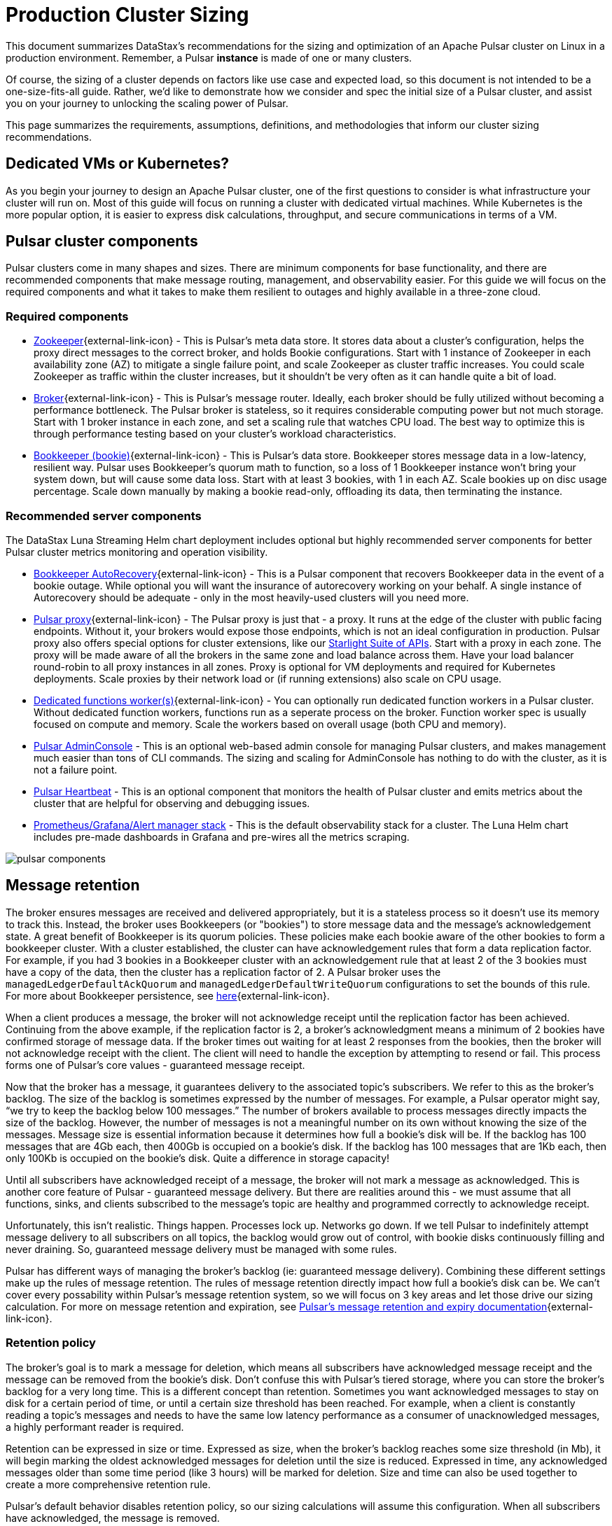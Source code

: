 :messageSize: 1
:messageThroughput: 100000
:retentionPolicy: 3600
:ttlPolicy: 3
:tieredStoragePolicy: n/a
:messageReplicationFactor: 3

= Production Cluster Sizing

This document summarizes DataStax's recommendations for the sizing and optimization of an Apache Pulsar cluster on Linux in a production environment.
Remember, a Pulsar *instance* is made of one or many clusters.

Of course, the sizing of a cluster depends on factors like use case and expected load, so this document is not intended to be a one-size-fits-all guide. Rather, we'd like to demonstrate how we consider and spec the initial size of a Pulsar cluster, and assist you on your journey to unlocking the scaling power of Pulsar.

This page summarizes the requirements, assumptions, definitions, and methodologies that inform our cluster sizing recommendations.

== Dedicated VMs or Kubernetes?

As you begin your journey to design an Apache Pulsar cluster, one of the first questions to consider is what infrastructure your cluster will run on.
Most of this guide will focus on running a cluster with dedicated virtual machines.
While Kubernetes is the more popular option, it is easier to express disk calculations, throughput, and secure communications in terms of a VM.

== Pulsar cluster components

Pulsar clusters come in many shapes and sizes. There are minimum components for base functionality, and there are recommended components that make message routing, management, and observability easier. For this guide we will focus on the required components and what it takes to make them resilient to outages and highly available in a three-zone cloud.

=== Required components

* https://pulsar.apache.org/docs/concepts-architecture-overview/#metadata-store[Zookeeper^]{external-link-icon} - This is Pulsar’s meta data store. It stores data about a cluster’s configuration, helps the proxy direct messages to the correct broker, and holds Bookie configurations. Start with 1 instance of Zookeeper in each availability zone (AZ) to mitigate a single failure point, and scale Zookeeper as cluster traffic increases. You could scale Zookeeper as traffic within the cluster increases, but it shouldn’t be very often as it can handle quite a bit of load.

* https://pulsar.apache.org/docs/concepts-architecture-overview/#brokers[Broker^]{external-link-icon} - This is Pulsar's message router.
Ideally, each broker should be fully utilized without becoming a performance bottleneck.
The Pulsar broker is stateless, so it requires considerable computing power but not much storage.
Start with 1 broker instance in each zone, and set a scaling rule that watches CPU load.
The best way to optimize this is through performance testing based on your cluster's workload characteristics.

* https://pulsar.apache.org/docs/concepts-architecture-overview/#apache-bookkeeper[Bookkeeper (bookie)^]{external-link-icon} - This is Pulsar’s data store.
Bookkeeper stores message data in a low-latency, resilient way.
Pulsar uses Bookkeeper’s quorum math to function, so a loss of 1 Bookkeeper instance won’t bring your system down, but will cause some data loss.
Start with at least 3 bookies, with 1 in each AZ. Scale bookies up on disc usage percentage. Scale down manually by making a bookie read-only, offloading its data, then terminating the instance.

[#recommended]
=== Recommended server components

The DataStax Luna Streaming Helm chart deployment includes optional but highly recommended server components for better Pulsar cluster metrics monitoring and operation visibility.

* https://bookkeeper.apache.org/docs/admin/autorecovery[Bookkeeper AutoRecovery^]{external-link-icon} - This is a Pulsar component that recovers Bookkeeper data in the event of a bookie outage. While optional you will want the insurance of autorecovery working on your behalf.
A single instance of Autorecovery should be adequate - only in the most heavily-used clusters will you need more.
* https://pulsar.apache.org/docs/concepts-architecture-overview/#pulsar-proxy[Pulsar proxy^]{external-link-icon} - The Pulsar proxy is just that - a proxy.
It runs at the edge of the cluster with public facing endpoints.
Without it, your brokers would expose those endpoints, which is not an ideal configuration in production.
Pulsar proxy also offers special options for cluster extensions, like our xref:starlight-for-kafka::index.adoc[Starlight Suite of APIs].
Start with a proxy in each zone.
The proxy will be made aware of all the brokers in the same zone and load balance across them.
Have your load balancer round-robin to all proxy instances in all zones.
Proxy is optional for VM deployments and required for Kubernetes deployments.
Scale proxies by their network load or (if running extensions) also scale on CPU usage.
* https://pulsar.apache.org/docs/functions-worker-run-separately/[Dedicated functions worker(s)^]{external-link-icon} - You can optionally run dedicated function workers in a Pulsar cluster.
Without dedicated function workers, functions run as a seperate process on the broker.
Function worker spec is usually focused on compute and memory.
Scale the workers based on overall usage (both CPU and memory).
* xref:luna-streaming:components:admin-console-tutorial.adoc[Pulsar AdminConsole] - This is an optional web-based admin console for managing Pulsar clusters, and makes management much easier than tons of CLI commands. The sizing and scaling for AdminConsole has nothing to do with the cluster, as it is not a failure point.
* xref:luna-streaming:components:heartbeat-vm.adoc[Pulsar Heartbeat] - This is an optional component that monitors the health of Pulsar cluster and emits metrics about the cluster that are helpful for observing and debugging issues.
* xref:luna-streaming:ROOT:builtin-monitoring.adoc[Prometheus/Grafana/Alert manager stack] - This is the default observability stack for a cluster. The Luna Helm chart includes pre-made dashboards in Grafana and pre-wires all the metrics scraping.

image::pulsar-components.png[]

[#message-retention]
== Message retention
The broker ensures messages are received and delivered appropriately, but it is a stateless process so it doesn’t use its memory to track this. Instead, the broker uses Bookkeepers (or "bookies") to store message data and the message’s acknowledgement state.
A great benefit of Bookkeeper is its quorum policies. These policies make each bookie aware of the other bookies to form a bookkeeper cluster. With a cluster established, the cluster can have acknowledgement rules that form a data replication factor. For example, if you had 3 bookies in a Bookkeeper cluster with an acknowledgement rule that at least 2 of the 3 bookies must have a copy of the data, then the cluster has a replication factor of 2. A Pulsar broker uses the `managedLedgerDefaultAckQuorum` and `managedLedgerDefaultWriteQuorum` configurations to set the bounds of this rule. For more about Bookkeeper persistence, see https://pulsar.apache.org/docs/administration-zk-bk/#bookkeeper-persistence-policies[here^]{external-link-icon}.

When a client produces a message, the broker will not acknowledge receipt until the replication factor has been achieved. Continuing from the above example, if the replication factor is 2, a broker’s acknowledgment means a minimum of 2 bookies have confirmed storage of message data. If the broker times out waiting for at least 2 responses from the bookies, then the broker will not acknowledge receipt with the client. The client will need to handle the exception by attempting to resend or fail. This process forms one of Pulsar’s core values - guaranteed message receipt.

Now that the broker has a message, it guarantees delivery to the associated topic’s subscribers. We refer to this as the broker’s backlog. The size of the backlog is sometimes expressed by the number of messages. For example, a Pulsar operator might say, “we try to keep the backlog below 100 messages.” The number of brokers available to process messages directly impacts the size of the backlog. However, the number of messages is not a meaningful number on its own without knowing the size of the messages. Message size is essential information because it determines how full a bookie’s disk will be. If the backlog has 100 messages that are 4Gb each, then 400Gb is occupied on a bookie’s disk. If the backlog has 100 messages that are 1Kb each, then only 100Kb is occupied on the bookie's disk. Quite a difference in storage capacity!

Until all subscribers have acknowledged receipt of a message, the broker will not mark a message as acknowledged. This is another core feature of Pulsar - guaranteed message delivery. But there are realities around this - we must assume that all functions, sinks, and clients subscribed to the message's topic are healthy and programmed correctly to acknowledge receipt.

Unfortunately, this isn't realistic. Things happen. Processes lock up. Networks go down. If we tell Pulsar to indefinitely attempt message delivery to all subscribers on all topics, the backlog would grow out of control, with bookie disks continuously filling and never draining. So, guaranteed message delivery must be managed with some rules.

Pulsar has different ways of managing the broker’s backlog (ie: guaranteed message delivery). Combining these different settings make up the rules of message retention. The rules of message retention directly impact how full a bookie’s disk can be. We can't cover every possability within Pulsar’s message retention system, so we will focus on 3 key areas and let those drive our sizing calculation. For more on message retention and expiration, see https://pulsar.apache.org/docs/concepts-messaging/#message-retention-and-expiry[Pulsar’s message retention and expiry documentation^]{external-link-icon}.

=== Retention policy
The broker’s goal is to mark a message for deletion, which means all subscribers have acknowledged message receipt and the message can be removed from the bookie's disk. Don’t confuse this with Pulsar’s tiered storage, where you can store the broker’s backlog for a very long time. This is a different concept than retention. Sometimes you want acknowledged messages to stay on disk for a certain period of time, or until a certain size threshold has been reached. For example, when a client is constantly reading a topic’s messages and needs to have the same low latency performance as a consumer of unacknowledged messages, a highly performant reader is required.

Retention can be expressed in size or time. Expressed as size, when the broker’s backlog reaches some size threshold (in Mb), it will begin marking the oldest acknowledged messages for deletion until the size is reduced. Expressed in time, any acknowledged messages older than some time period (like 3 hours) will be marked for deletion. Size and time can also be used together to create a more comprehensive retention rule.

Pulsar’s default behavior disables retention policy, so our sizing calculations will assume this configuration. When all subscribers have acknowledged, the message is removed.

=== Backlog quota size
As mentioned above, the broker’s backlog size is directly proportional to how much disk is being consumed on a bookie. Pulsar provides the option to set thresholds of how large the backlog of a certain namespace can get. A policy can also be set to manage behavior for when that backlog threshold is passed.

Pulsar’s default is to not set a backlog quote on a namespace, so our sizing calculations will assume this configuration.

=== Message time to live (TTL)
TTL determines how long an unacknowledged message will last in the backlog before it is marked for deletion. Pulsar's default behavior disables TTL and stores unacked messages forever, but in a production cluster, there must be limits in place to prevent bookie disks from filling up and crippling a cluster’s health.

The TTL parameter is like a stopwatch attached to each message that defines the amount of time a message is allowed to stay unacknowledged. When the TTL expires, Pulsar automatically moves the message to the acknowledged state (and thus makes it ready for deletion).

TTL is expressed in terms of time, at the namespace level. A default value for all new namespace can be set with the `ttlDurationDefaultInSeconds` broker configuration value.

== Aggregated cluster workload

To size a cluster, you need a general understanding of what workloads it will be running.
Realistically, it’s almost impossible to definitively know the exact applications and message sizes that will be used. If your cluster is successful, more teams will want to use it! So we’ve collected the “building blocks” of sizing a cluster, which we call an “aggregated cluster workload”. Think of it as a loosely calculated algorithm to approximate cluster sizing.

* _Average message size (uncompressed)_ - this is the most important number to understand. A message is sized by the number of bytes. A message includes its *message key*, *properties*, and a *message payload*. A *message key* is roughly the same number of characters as a GUID (or hash). *Message properties* is a key/value collection of metadata, so the number of characters varies. The *message payload* accounts for the bulk of the sizing variability. To start, assume the message is a JSON string with some number of characters. +
For more on message compression, see the https://pulsar.apache.org/docs/concepts-messaging/#compression[Pulsar documentation^]{external-link-icon}, or search for “calculate bytes of string” in your favorite search engine - you’ll find many free tools where you can type out a sample JSON-formatted string and see the byte count.

* _Incoming message throughput_ - this is the second most important number to understand. Throughput is expressed as a number of messages that the cluster can produce in a second. Think about this number in terms of steady traffic and burst traffic. Pulsar can scale brokers to handle bursts, so you don’t need to size for maximum workload, but you do need to consider the time it takes to scale up broker instances. If you were streaming in data every time someone clicked on a web page, and the site received a constant 2000 views per second, then your minimum throughput must be able to handle a load above that requirement, because that stream won't be the only load on the cluster. You likewise wouldn't size the cluster to your existing load, because you hope that load will grow over time.

* _Message retention and TTL period_ - the size or time acknowledged messages are kept on disk. See message retention above for more detail.

* _Tiered storage policies_ - Tiered storage offloads bookkeeper data to cheaper, long-term storage, and can impact cluster sizing if that storage service is included in the cluster. For our calculations we will not be including this feature. For more on tiered storage, see https://pulsar.apache.org/docs/tiered-storage-overview/[Pulsar documentation^]{external-link-icon}.

There are other factors that could be a part of the aggregated cluster workload. As you gain familiarity with Pulsar you can further customize this calculation. For now, we will estimate with the above numbers to size a cluster.

[#aggregate-worksheet]
== Example workload aggregation worksheet

Gather these workload characteristics to determine your cluster's size requirements:

.Workload input characteristics
[cols=2*,options=header]
|===
|*Workload input*
|*Value*

| Average message size
| {messageSize} Kb

| Incoming message throughput
| {messageThroughput} messages per second

| Message retention
| Disabled

| TTL Policy
| {ttlPolicy} hours

| Tiered storage
| {tieredStoragePolicy}

|===

== Example methodology

With the aggregated workload characteristics, we can now apply our methodology to these characteristics to size a production cluster. +

First, we will size the bookkeeper's disk.
We size this first because it's the most important component (bookies store message data) and are also the hardest to scale.
By default, Pulsar sets Bookkeeper https://pulsar.apache.org/docs/administration-zk-bk/#bookkeeper-persistence-policies[ack-quorum] size to 2.
That means at least 2 bookies in the ensemble need to acknowledge receipt of message data before Pulsar will acknowledge receipt of the message.
But (very important) we want the message replication factor to be an odd number, so we can tolerate 1 Bookie failure.

. Multiply replication factor ({messageReplicationFactor}) by average message payload size ({messageSize}) by average message throughput ({messageThroughput}), then factor in TTL ({ttlPolicy}) and retention period ({retentionPolicy}) (when applicable).
+
[source,plain,subs="attributes+"]
----
Total message size (raw) =
{messageReplicationFactor} *           // replication factor
{messageSize} Kb *        // average message payload size
{messageThroughput} *      // average message throughput
({ttlPolicy} * 60 * 60)   // TTL in seconds
= 3,240,000,000 Kb
≅ 3 Tb
----
We now know our cluster needs 3 Tb of storage for Bookkeeper ledger data.

. Calculate the number of Bookkeeper nodes with an individual ledger disk capacity.
+
[source,plain]
----
Bookkeeper count(raw)=ceiling(3/(4 * 0.85)) = 1
----
If our bookie has a 4Tb disk and we anticipate at least 3Tb of workload, only 1 Bookie is needed.
For fault tolerance, we adjust this to a number that is divisible by the number of zones, which equals 3 bookies.

. Given the replication factor of 3, we will need at least 1 broker to write messages to the bookies. That gives us a broker-to-bookkeeper ratio of 1:3. Now we can calculate the total number of brokers across 3 zones.
+
[source,plain]
----
broker count(raw)=ceiling(1/3) = 1
----
We need 1 broker to serve messages.
As with other components, this must account for fault tolerance.
To be evenly divisible by the number of zones, we will set brokers to 3.

=== Pulsar component instance counts

Now that we know how many server instances of broker and Bookie are required to support our workload, we include the other components to size the overall cluster.

.Pulsar cluster component count
[cols="2,2,2", options=header]
|===
|Component
|VM Count
|Notes

|Zookeeper
|3
|1 per zone

|Bookkeeper (bookie)
|3
|Calculated above

|broker
|3
|Calculated above

|Proxy
|3
|1 per zone

|Autorecovery
|3
|1 per zone

|Function workers
|3
|1 per zone

|Admin
|1
|1 per cluster

|Heartbeat
|1
|1 per cluster

|===

Well done, you've sized a Pulsar cluster! +
With your understanding of how to aggregate a basic cluster workload and the component (and instance counts) needed to support a cluster, it’s time to put it all together. Below are a few examples of common cluster installations using Luna Streaming. Each example takes in to consideration the build of a component’s VM, the number of VMs needed by each component to be highly available and fault tolerant, and a rough uptime calculation (number of 9’s). This should be enough information to calculate beginning service level agreement (SLA) numbers and get your business leaders and developers to buy in.









